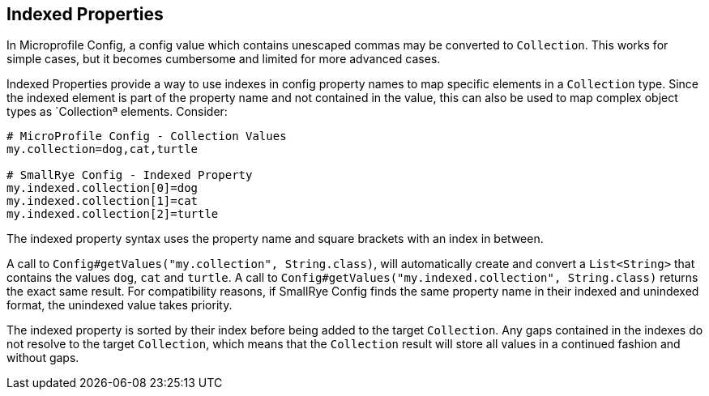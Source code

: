 [[indexed-properties]]
== Indexed Properties

In Microprofile Config, a config value which contains unescaped commas may be converted to `Collection`. This works
for simple cases, but it becomes cumbersome and limited for more advanced cases.

Indexed Properties provide a way to use indexes in config property names to map specific elements in a `Collection`
type. Since the indexed element is part of the property name and not contained in the value, this can also be used to
map complex object types as `Collectionª elements. Consider:

[source,properties]
----
# MicroProfile Config - Collection Values
my.collection=dog,cat,turtle

# SmallRye Config - Indexed Property
my.indexed.collection[0]=dog
my.indexed.collection[1]=cat
my.indexed.collection[2]=turtle
----

The indexed property syntax uses the property name and square brackets with an index in between.

A call to `Config#getValues("my.collection", String.class)`, will automatically create and convert a `List<String>`
that contains the values `dog`, `cat` and `turtle`. A call to `Config#getValues("my.indexed.collection", String.class)`
returns the exact same result. For compatibility reasons, if SmallRye Config finds the same property name in their
indexed and unindexed format, the unindexed value takes priority.

The indexed property is sorted by their index before being added to the target `Collection`. Any gaps contained in the
indexes do not resolve to the target `Collection`, which means that the `Collection` result will store all values in a
continued fashion and without gaps.

